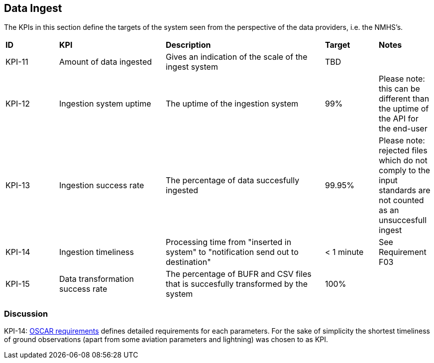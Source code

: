== Data Ingest

The KPIs in this section define the targets of the system seen from the perspective of the data providers, i.e. the NMHS's.


[cols="1,2,3,1,1"]
|=========================
|*ID*|*KPI*|*Description*|*Target*|*Notes*
|KPI-11|Amount of data ingested|Gives an indication of the scale of the ingest system|TBD|
|KPI-12|Ingestion system uptime|The uptime of the ingestion system|99%|Please note: this can be different than the uptime of the API for the end-user
|KPI-13|Ingestion success rate|The percentage of data succesfully ingested|99.95%|Please note: rejected files which do not comply to the input standards are not counted as an unsuccesfull ingest
|KPI-14|Ingestion timeliness|Processing time from "inserted in system" to "notification send out to destination"|< 1 minute|See Requirement F03
|KPI-15|Data transformation success rate|The percentage of BUFR and CSV files that is succesfully transformed by the system|100%|
|=========================

=== Discussion

KPI-14: link:https://space.oscar.wmo.int/requirements[OSCAR requirements] defines detailed requirements for each parameters. For the sake of simplicity the shortest timeliness of ground observations (apart from some aviation parameters and lightning) was chosen to as KPI.



